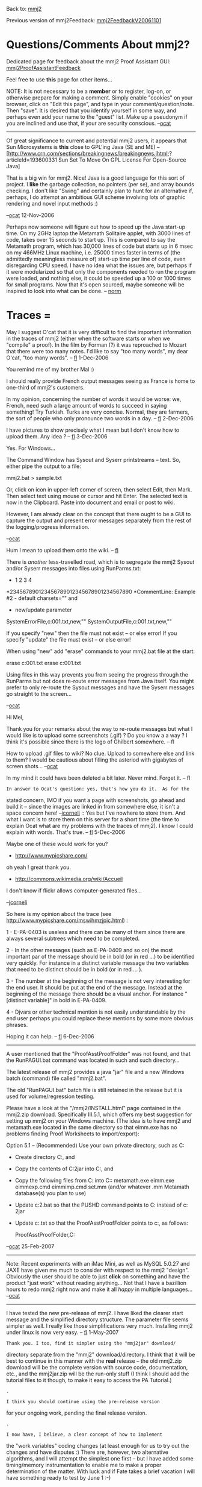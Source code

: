 #+STARTUP: showeverything logdone
#+options: num:nil

Back to: [[file:mmj2.org][mmj2]] 

Previous version of mmj2Feedback: [[file:mmj2FeedbackV20061101.org][mmj2FeedbackV20061101]]

* Questions/Comments About mmj2?

Dedicated page for feedback about the mmj2 Proof Assistant GUI: [[file:mmj2ProofAssistantFeedback.org][mmj2ProofAssistantFeedback]]

Feel free to use *this* page for other items...

NOTE: It is not necessary to be a *member* or to register,
log-on, or otherwise prepare for making a comment. Simply
enable "cookies" on your browser, click on "Edit this page",
and type in your comment/question/note. Then "save". It is desired 
that you identify yourself in some way, and perhaps even add
your name to the "guest" list. Make up a pseudonym if you
are inclined and use that, if your are security conscious.
 --[[file:ocat.org][ocat]]

-----

Of great significance to current and potential mmj2 users, it appears
that Sun Microsystems is *this* close to GPL'ing Java (SE and
ME) -- [http://www.crn.com/sections/breakingnews/breakingnews.jhtml;?articleId=193600331  Sun Set To Move On GPL License For Open-Source Java]

That is a big win for mmj2. Nice! Java is a good language for
this sort of project. I *like* the garbage collection, no pointers (per
se), and array bounds checking. I don't like "Swing" and certainly
plan to hunt for an alternative if, perhaps, I do attempt an ambitious
GUI scheme involving lots of graphic rendering and novel input
methods :) 

--[[file:ocat.org][ocat]] 12-Nov-2006
 

Perhaps now someone will figure out how to speed up the Java start-up
time.  On my 2GHz laptop the Metamath Solitaire applet, with 3000 lines
of code, takes over 15 seconds to start up.  This is compared to say the
Metamath program, which has 30,000 lines of code but starts up in 6 msec
on my 466MHz Linux machine, i.e. 25000 times faster in terms of (the
admittedly meaningless measure of) start-up time per line of code,
even disregarding CPU speed.  I
have no idea what the issues are, but perhaps if it were modularized so
that only the components needed to run the program were loaded, and
nothing else, it could be speeded up a 100 or 1000 times for small
programs.  Now that it's open sourced, maybe someone will be inspired to
look into what can be done.  -- [[file:norm.org][norm]]

*  Traces = 

May I suggest O'cat that it is very difficult to find the important information 
in the traces of mmj2 (either when the software starts or when we "compile" a 
proof). In the film by Forman (?) it was reproached to Mozart that there were too 
many notes. I'd like to say "too many words", my dear O'cat, "too many words".
-- [[file:fl.org][fl]] 1-Dec-2006

You remind me of my brother Mal :)

I should really provide French output messages seeing as France
is home to one-third of mmj2's customers. 

In my opinion, concerning the number of words it would be worse: we, French, need
such a large amount of words to succeed in saying something! Try Turkish.
Turks are very concise. Normal, they are farmers, the sort of people who
only pronounce two words in a day. -- [[file:fl.org][fl]] 2-Dec-2006

I have pictures to show precisely what I mean but I don't know how to upload them. Any idea ? -- [[file:fl.org][fl]] 3-Dec-2006

Yes. For Windows...

The Command Window has Sysout and Syserr printstreams -- text.
So, either pipe the output to a file:

     
     mmj2.bat > sample.txt
     

Or, click on icon in upper-left corner of screen, then
select Edit, then Mark. Then select text using mouse or cursor
and hit Enter. The selected text is now in the Clipboard. 
Paste into document and email or post to wiki. 

However, I am already clear on the concept that there ought
to be a GUI to capture the output and present error messages
separately from the rest of the logging/progress information.

--[[file:ocat.org][ocat]]

Hum I mean to upload them onto the wiki. -- [[file:fl.org][fl]]

There is /another/ less-travelled road, which is to segregate
the mmj2 Sysout and/or Syserr messages into files using RunParms.txt:


        *        1         2         3         4
        *234567890123456789012345678901234567890
        *CommentLine: Example #2 - default charsets="" and    
        *             new/update parameter    
        SystemErrorFile,c:\my\mmjSyserrTest001.txt,new,""    
        SystemOutputFile,c:\my\mmjSysoutTest001.txt,new,""    
      

If you specify "new" then the file must not exist -- or else error!
If you specify "update" the file must exist -- or else error!

When using "new" add "erase" commands to your mmj2.bat file
at the start:

     
       erase c:\my\mmjSyserrTest001.txt
       erase c:\my\mmjSysoutTest001.txt
     

Using files in this way prevents you from seeing the progress
through the RunParms but not does re-route error messages from
Java itself. You might prefer to only re-route the Sysout messages
and have the Syserr messages go straight to the screen...

--[[file:ocat.org][ocat]]

Hi Mel,

Thank you for your remarks about the way to re-route messages but what
I would like is to upload some screenshots (.gif) ? Do you know a a way ? 
I think it's possible since there is the logo of Ghilbert somewhere. -- fl

How to upload .gif files to wiki? No clue. Upload to somewhere
else and link to them? I would be cautious about filling the
asteriod with gigabytes of screen shots... --[[file:ocat.org][ocat]]

In my mind it could have been deleted a bit later. Never mind. Forget it. -- fl

: In answer to Ocat's question: yes, that's how you do it.  As for the
stated concern, IMO if you want a page with screenshots, go ahead
and build it -- since the images are linked in from somewhere else, it
isn't a space concern here! --[[file:jcorneli.org][jcorneli]]
:: Yes but I've nowhere to store them. And what I want is to store
them on this server for a short time (the time to explain Ocat what
are my problems with the traces of mmj2). I know I could explain
with words. That's true. -- [[file:fl.org][fl]] 5-Dec-2006

Maybe one of these would work for you?
 * http://www.mypicshare.com/

 oh yeah ! great thank you.

 * http://commons.wikimedia.org/wiki/Accueil

I don't know if flickr allows computer-generated files...

--[[file:jcorneli.org][jcorneli]]

So here is my opinion about the trace (see http://www.mypicshare.com/mswihmzjpic.html) :

1 - E-PA-0403 is useless and there can be many of them since there are always several subtrees which need to be completed.

2 - In the other messages (such as E-PA-0409 and so on) the most important par of the message should be in bold (or in
red ...) to be identified very quickly. For instance in a distinct variable message the two variables that need to be
distinct should be in bold (or in red ... ).

3 - The number at the beginning of the message is not very interesting for the end user. It should be put at the end of the message. Instead at the beginning of the message there should be a visual anchor. For instance "[distinct variable]" in bold in E-PA-0409.

4 - Djvars or other technical mention is not easily understandable by the end user perhaps you could replace these mentions by some more obvious phrases.

Hoping it can help. -- [[file:fl.org][fl]] 6-Dec-2006

-----

A user mentioned that the "ProofAsstProofFolder" was not found, and that the
RunPAGUI.bat command was located in such and such directory...

The latest release of mmj2 provides a java "jar" file and a new Windows batch
(command) file called "mmj2.bat". 

The old "RunPAGUI.bat" batch file is still retained in the release but it is used
for volume/regression testing.

Please have a look at the "/mmj2/INSTALL.html" page contained in the mmj2.zip
download. Specifically III.5.1, which offers my best suggestion for setting up mmj2
on your Windows machine. (The idea is to have mmj2 and metamath.exe located
in the same directory so that eimm.exe has no problems finding Proof Worksheets
to import/export):


     
     Option 5.1 -- (Recommended) Use your own private directory, such as C:\mymmj2
      
     - Create directory C:\mymmj2, and 
     
     - Copy the contents of C:\mmj2\mmj2jar into C:\mymmj2, and 
     
     - Copy the following files from C:\metamath into C:\mymmj2:
          metamath.exe
          eimm.exe
          eimmexp.cmd
          eimmimp.cmd
          set.mm (and/or whatever .mm Metamath database(s) you plan to use)

     - Update c:\mymmj2\mmj2.bat so that the PUSHD command points to
         C:\mymmj2 instead of c: \mmj2\mmj2jar

     - Update c:\mymmj2\RunParms.txt so that the ProofAsstProofFolder points
        to c:\mymmj2, as follows:
       
         ProofAsstProofFolder,C:\mymmj2
      

--[[file:ocat.org][ocat]] 25-Feb-2007 

-------

Note: Recent experiments with an iMac Mini, as well as MySQL 5.0.27 and JAXE
have given me much to consider with respect to the mmj2 "design". Obviously
the user should be able  to just *click* on something and have the product
"just work" without reading anything... Not that I have a bazillion hours to redo
mmj2 right now and make it all /happy/ in multiple languages... --[[file:ocat.org][ocat]]

-----

I have tested the new pre-release of mmj2. I have liked the clearer start message
and the simplified directory structure. The parameter file seems simpler as well.
I really like those simplifications very much. Installing mmj2 under linux is now
very easy. -- [[file:fl.org][fl]] 1-May-2007

: Thank you. I too, find it simpler using the "mmj2jar" download/
directory separate from the "mmj2" download/directory. I think
that it will be best to continue in this manner with the *real*
release -- the old mmj2.zip download will be the complete version
with source code, documentation, etc., and the mmj2jar.zip will
be the run-only stuff (I think I should add the tutorial files
to it though, to make it easy to access the PA Tutorial.)

: .

: I think you should continue using the pre-release version
for your ongoing work, pending the final release version.

: .

: I now have, I believe, a clear concept of how to implement
the "work variables" coding changes (at least enough for us
to try out the changes and have disputes :) There are, however,
two alternative algorithms, and I will attempt the simplest one
first -- but I have added some timing/memory instrumentation
to enable me to make a proper determination of the matter.
With luck and if Fate takes a brief vacation I will have something
ready to test by June 1 :-) 

: .

: --[[file:ocat.org][ocat]] 1-May-2006
